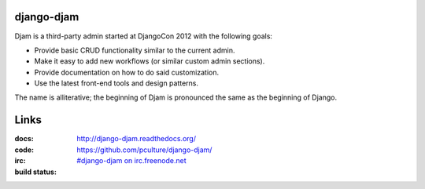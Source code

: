 django-djam
===========

Djam is a third-party admin started at DjangoCon 2012 with the following goals:

* Provide basic CRUD functionality similar to the current admin.
* Make it easy to add new workflows (or similar custom admin sections).
* Provide documentation on how to do said customization.
* Use the latest front-end tools and design patterns.

The name is alliterative; the beginning of Djam is pronounced the same as the beginning of Django.

Links
=====

:docs:         http://django-djam.readthedocs.org/
:code:         https://github.com/pculture/django-djam/
:irc:          `#django-djam on irc.freenode.net <irc://irc.freenode.net/django-djam>`_
:build status: |build-image|

.. |build-image| image:: https://secure.travis-ci.org/pculture/django-djam.png?branch=master
                 :target: http://travis-ci.org/pculture/django-djam
